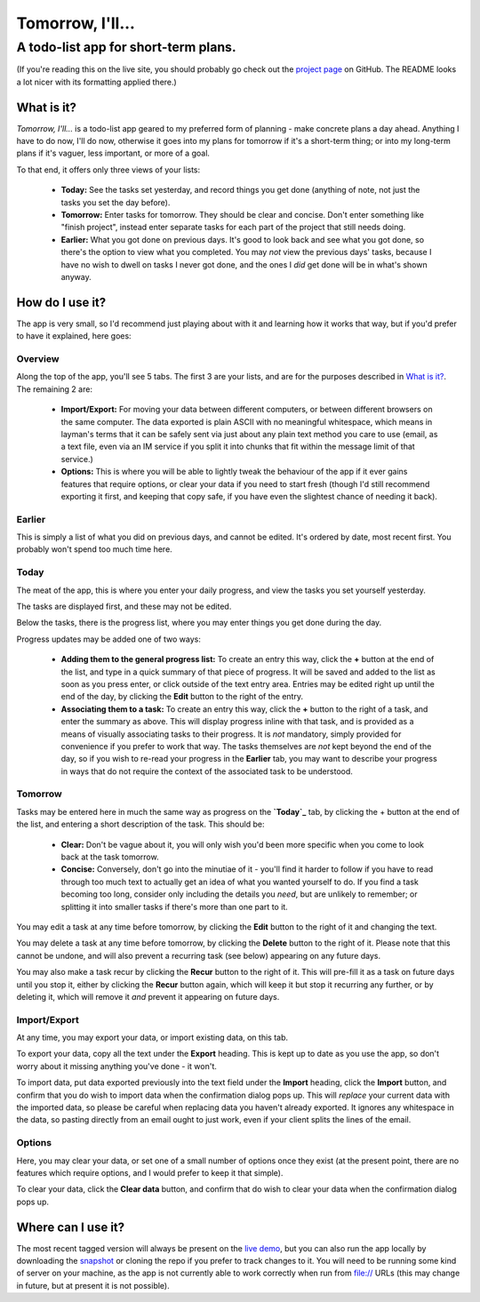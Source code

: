 =====================================
Tomorrow, I'll...
=====================================

-------------------------------------
A todo-list app for short-term plans.
-------------------------------------

(If you're reading this on the live site, you should probably go check out the
`project page`_ on GitHub. The README looks a lot nicer with its formatting
applied there.)


What is it?
===========

*Tomorrow, I'll...* is a todo-list app geared to my preferred form of planning -
make concrete plans a day ahead. Anything I have to do now, I'll do now,
otherwise it goes into my plans for tomorrow if it's a short-term thing; or into
my long-term plans if it's vaguer, less important, or more of a goal.

To that end, it offers only three views of your lists:

    - **Today:** See the tasks set yesterday, and record things you get done
      (anything of note, not just the tasks you set the day before).
    - **Tomorrow:** Enter tasks for tomorrow. They should be clear and concise.
      Don't enter something like "finish project", instead enter separate tasks
      for each part of the project that still needs doing.
    - **Earlier:** What you got done on previous days. It's good to look back
      and see what you got done, so there's the option to view what you
      completed.
      You may *not* view the previous days' tasks, because I have no wish to
      dwell on tasks I never got done, and the ones I *did* get done will be in
      what's shown anyway.


.. _project page: //github.com/bit-shift/tomorrow-ill/


How do I use it?
================

The app is very small, so I'd recommend just playing about with it and learning
how it works that way, but if you'd prefer to have it explained, here goes:

Overview
--------

Along the top of the app, you'll see 5 tabs. The first 3 are your lists, and
are for the purposes described in `What is it?`_. The remaining 2 are:

    - **Import/Export:** For moving your data between different computers, or
      between different browsers on the same computer.
      The data exported is plain ASCII with no meaningful whitespace, which
      means in layman's terms that it can be safely sent via just about any
      plain text method you care to use (email, as a text file, even via an IM
      service if you split it into chunks that fit within the message limit of
      that service.)
    - **Options:** This is where you will be able to lightly tweak the behaviour
      of the app if it ever gains features that require options, or clear your
      data if you need to start fresh (though I'd still recommend exporting it
      first, and keeping that copy safe, if you have even the slightest chance
      of needing it back).

Earlier
-------

This is simply a list of what you did on previous days, and cannot be edited.
It's ordered by date, most recent first. You probably won't spend too much time
here.

Today
-----

The meat of the app, this is where you enter your daily progress, and view the
tasks you set yourself yesterday.

The tasks are displayed first, and these may not be edited.

Below the tasks, there is the progress list, where you may enter things you get
done during the day.

Progress updates may be added one of two ways:

    - **Adding them to the general progress list:** To create an entry this way,
      click the **+** button at the end of the list, and type in a quick summary
      of that piece of progress. It will be saved and added to the list as soon
      as you press enter, or click outside of the text entry area.  Entries may
      be edited right up until the end of the day, by clicking the **Edit**
      button to the right of the entry.
    - **Associating them to a task:** To create an entry this way, click the
      **+** button to the right of a task, and enter the summary as above. This
      will display progress inline with that task, and is provided as a means of
      visually associating tasks to their progress. It is *not* mandatory,
      simply provided for convenience if you prefer to work that way.  The tasks
      themselves are *not* kept beyond the end of the day, so if you wish to
      re-read your progress in the **Earlier** tab, you may want to describe
      your progress in ways that do not require the context of the associated
      task to be understood.

Tomorrow
--------

Tasks may be entered here in much the same way as progress on the **`Today`_**
tab, by clicking the + button at the end of the list, and entering a short
description of the task. This should be:

    - **Clear:** Don't be vague about it, you will only wish you'd been more
      specific when you come to look back at the task tomorrow.
    - **Concise:** Conversely, don't go into the minutiae of it - you'll find it
      harder to follow if you have to read through too much text to actually get
      an idea of what you wanted yourself to do.
      If you find a task becoming too long, consider only including the details
      you *need*, but are unlikely to remember; or splitting it into smaller
      tasks if there's more than one part to it.

You may edit a task at any time before tomorrow, by clicking the **Edit** button
to the right of it and changing the text.

You may delete a task at any time before tomorrow, by clicking the **Delete**
button to the right of it. Please note that this cannot be undone, and will also
prevent a recurring task (see below) appearing on any future days.

You may also make a task recur by clicking the **Recur** button to the right of
it. This will pre-fill it as a task on future days until you stop it, either by
clicking the **Recur** button again, which will keep it but stop it recurring
any further, or by deleting it, which will remove it *and* prevent it appearing
on future days.

Import/Export
-------------

At any time, you may export your data, or import existing data, on this tab.

To export your data, copy all the text under the **Export** heading. This is
kept up to date as you use the app, so don't worry about it missing anything
you've done - it won't.

To import data, put data exported previously into the text field under the
**Import** heading, click the **Import** button, and confirm that you do wish to
import data when the confirmation dialog pops up. This will *replace* your
current data with the imported data, so please be careful when replacing data
you haven't already exported. It ignores any whitespace in the data, so pasting
directly from an email ought to just work, even if your client splits the lines
of the email.

Options
-------

Here, you may clear your data, or set one of a small number of options once they
exist (at the present point, there are no features which require options, and I
would prefer to keep it that simple).

To clear your data, click the **Clear data** button, and confirm that do wish to
clear your data when the confirmation dialog pops up.


Where can I use it?
===================

The most recent tagged version will always be present on the `live demo`_, but
you can also run the app locally by downloading the `snapshot`_ or cloning the
repo if you prefer to track changes to it. You will need to be running some
kind of server on your machine, as the app is not currently able to work
correctly when run from file:// URLs (this may change in future, but at present
it is not possible).


.. _live demo: //bit-shift.github.io/tomorrow-ill/
.. _snapshot: //github.com/bit-shift/tomorrow-ill/archive/master.zip

